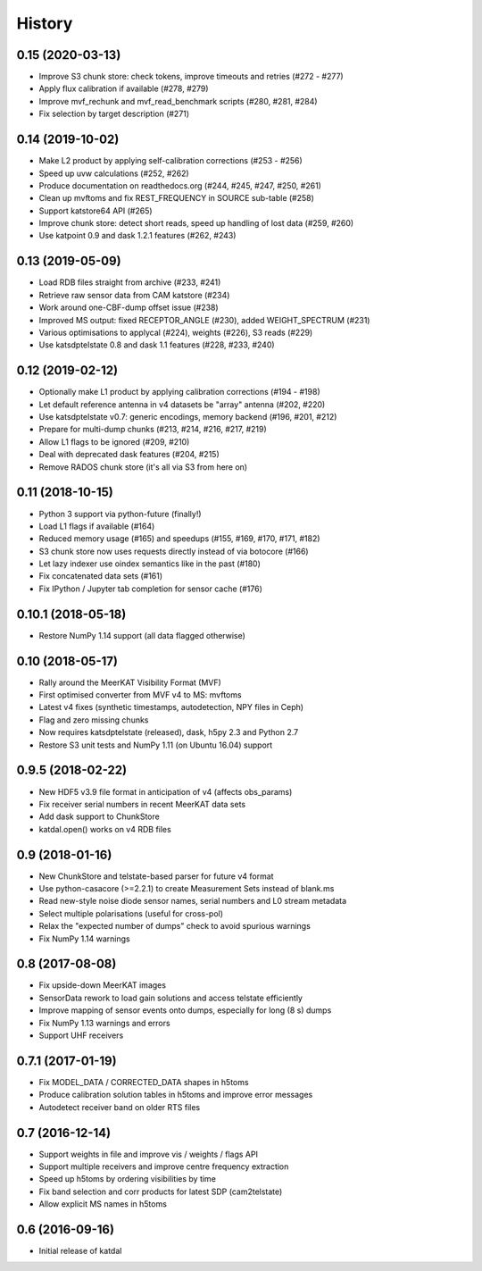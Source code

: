 History
=======

0.15 (2020-03-13)
-----------------
* Improve S3 chunk store: check tokens, improve timeouts and retries (#272 - #277)
* Apply flux calibration if available (#278, #279)
* Improve mvf_rechunk and mvf_read_benchmark scripts (#280, #281, #284)
* Fix selection by target description (#271)

0.14 (2019-10-02)
-----------------
* Make L2 product by applying self-calibration corrections (#253 - #256)
* Speed up uvw calculations (#252, #262)
* Produce documentation on readthedocs.org (#244, #245, #247, #250, #261)
* Clean up mvftoms and fix REST_FREQUENCY in SOURCE sub-table (#258)
* Support katstore64 API (#265)
* Improve chunk store: detect short reads, speed up handling of lost data (#259, #260)
* Use katpoint 0.9 and dask 1.2.1 features (#262, #243)

0.13 (2019-05-09)
-----------------
* Load RDB files straight from archive (#233, #241)
* Retrieve raw sensor data from CAM katstore (#234)
* Work around one-CBF-dump offset issue (#238)
* Improved MS output: fixed RECEPTOR_ANGLE (#230), added WEIGHT_SPECTRUM (#231)
* Various optimisations to applycal (#224), weights (#226), S3 reads (#229)
* Use katsdptelstate 0.8 and dask 1.1 features (#228, #233, #240)

0.12 (2019-02-12)
-----------------
* Optionally make L1 product by applying calibration corrections (#194 - #198)
* Let default reference antenna in v4 datasets be "array" antenna (#202, #220)
* Use katsdptelstate v0.7: generic encodings, memory backend (#196, #201, #212)
* Prepare for multi-dump chunks (#213, #214, #216, #217, #219)
* Allow L1 flags to be ignored (#209, #210)
* Deal with deprecated dask features (#204, #215)
* Remove RADOS chunk store (it's all via S3 from here on)

0.11 (2018-10-15)
-----------------
* Python 3 support via python-future (finally!)
* Load L1 flags if available (#164)
* Reduced memory usage (#165) and speedups (#155, #169, #170, #171, #182)
* S3 chunk store now uses requests directly instead of via botocore (#166)
* Let lazy indexer use oindex semantics like in the past (#180)
* Fix concatenated data sets (#161)
* Fix IPython / Jupyter tab completion for sensor cache (#176)

0.10.1 (2018-05-18)
-------------------
* Restore NumPy 1.14 support (all data flagged otherwise)

0.10 (2018-05-17)
-----------------
* Rally around the MeerKAT Visibility Format (MVF)
* First optimised converter from MVF v4 to MS: mvftoms
* Latest v4 fixes (synthetic timestamps, autodetection, NPY files in Ceph)
* Flag and zero missing chunks
* Now requires katsdptelstate (released), dask, h5py 2.3 and Python 2.7
* Restore S3 unit tests and NumPy 1.11 (on Ubuntu 16.04) support

0.9.5 (2018-02-22)
------------------
* New HDF5 v3.9 file format in anticipation of v4 (affects obs_params)
* Fix receiver serial numbers in recent MeerKAT data sets
* Add dask support to ChunkStore
* katdal.open() works on v4 RDB files

0.9 (2018-01-16)
----------------
* New ChunkStore and telstate-based parser for future v4 format
* Use python-casacore (>=2.2.1) to create Measurement Sets instead of blank.ms
* Read new-style noise diode sensor names, serial numbers and L0 stream metadata
* Select multiple polarisations (useful for cross-pol)
* Relax the "expected number of dumps" check to avoid spurious warnings
* Fix NumPy 1.14 warnings

0.8 (2017-08-08)
----------------
* Fix upside-down MeerKAT images
* SensorData rework to load gain solutions and access telstate efficiently
* Improve mapping of sensor events onto dumps, especially for long (8 s) dumps
* Fix NumPy 1.13 warnings and errors
* Support UHF receivers

0.7.1 (2017-01-19)
------------------

* Fix MODEL_DATA / CORRECTED_DATA shapes in h5toms
* Produce calibration solution tables in h5toms and improve error messages
* Autodetect receiver band on older RTS files

0.7 (2016-12-14)
----------------

* Support weights in file and improve vis / weights / flags API
* Support multiple receivers and improve centre frequency extraction
* Speed up h5toms by ordering visibilities by time
* Fix band selection and corr products for latest SDP (cam2telstate)
* Allow explicit MS names in h5toms

0.6 (2016-09-16)
----------------

* Initial release of katdal
